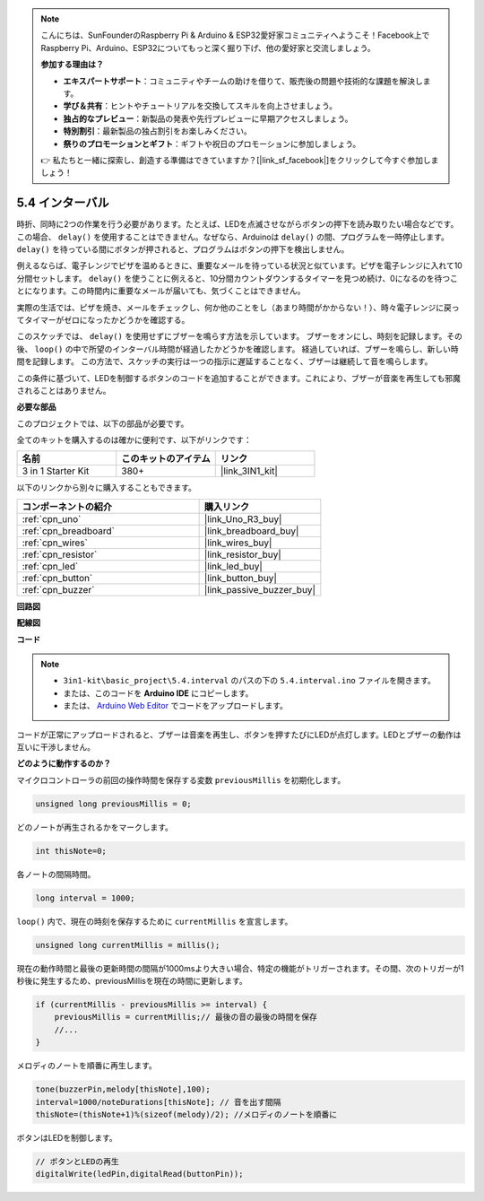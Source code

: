 .. note::

    こんにちは、SunFounderのRaspberry Pi & Arduino & ESP32愛好家コミュニティへようこそ！Facebook上でRaspberry Pi、Arduino、ESP32についてもっと深く掘り下げ、他の愛好家と交流しましょう。

    **参加する理由は？**

    - **エキスパートサポート**：コミュニティやチームの助けを借りて、販売後の問題や技術的な課題を解決します。
    - **学び＆共有**：ヒントやチュートリアルを交換してスキルを向上させましょう。
    - **独占的なプレビュー**：新製品の発表や先行プレビューに早期アクセスしましょう。
    - **特別割引**：最新製品の独占割引をお楽しみください。
    - **祭りのプロモーションとギフト**：ギフトや祝日のプロモーションに参加しましょう。

    👉 私たちと一緒に探索し、創造する準備はできていますか？[|link_sf_facebook|]をクリックして今すぐ参加しましょう！

.. _ar_interval:

5.4 インターバル
================

時折、同時に2つの作業を行う必要があります。たとえば、LEDを点滅させながらボタンの押下を読み取りたい場合などです。この場合、 ``delay()`` を使用することはできません。なぜなら、Arduinoは ``delay()`` の間、プログラムを一時停止します。 ``delay()`` を待っている間にボタンが押されると、プログラムはボタンの押下を検出しません。

例えるならば、電子レンジでピザを温めるときに、重要なメールを待っている状況と似ています。ピザを電子レンジに入れて10分間セットします。 ``delay()`` を使うことに例えると、10分間カウントダウンするタイマーを見つめ続け、0になるのを待つことになります。この時間内に重要なメールが届いても、気づくことはできません。

実際の生活では、ピザを焼き、メールをチェックし、何か他のことをし（あまり時間がかからない！）、時々電子レンジに戻ってタイマーがゼロになったかどうかを確認する。

このスケッチでは、 ``delay()`` を使用せずにブザーを鳴らす方法を示しています。
ブザーをオンにし、時刻を記録します。その後、 ``loop()`` の中で所望のインターバル時間が経過したかどうかを確認します。
経過していれば、ブザーを鳴らし、新しい時間を記録します。
この方法で、スケッチの実行は一つの指示に遅延することなく、ブザーは継続して音を鳴らします。

この条件に基づいて、LEDを制御するボタンのコードを追加することができます。これにより、ブザーが音楽を再生しても邪魔されることはありません。

**必要な部品**

このプロジェクトでは、以下の部品が必要です。

全てのキットを購入するのは確かに便利です、以下がリンクです：

.. list-table::
    :widths: 20 20 20
    :header-rows: 1

    *   - 名前
        - このキットのアイテム
        - リンク
    *   - 3 in 1 Starter Kit
        - 380+
        - |link_3IN1_kit|

以下のリンクから別々に購入することもできます。

.. list-table::
    :widths: 30 20
    :header-rows: 1

    *   - コンポーネントの紹介
        - 購入リンク

    *   - :ref:`cpn_uno`
        - |link_Uno_R3_buy|
    *   - :ref:`cpn_breadboard`
        - |link_breadboard_buy|
    *   - :ref:`cpn_wires`
        - |link_wires_buy|
    *   - :ref:`cpn_resistor`
        - |link_resistor_buy|
    *   - :ref:`cpn_led`
        - |link_led_buy|
    *   - :ref:`cpn_button`
        - |link_button_buy|
    *   - :ref:`cpn_buzzer`
        - |link_passive_buzzer_buy|


**回路図**

.. image:: img/circuit_8.5_interval.png

**配線図**

.. image:: img/interval_bb.jpg
    :width: 600
    :align: center

**コード**

.. note::

    * ``3in1-kit\basic_project\5.4.interval`` のパスの下の ``5.4.interval.ino`` ファイルを開きます。
    * または、このコードを **Arduino IDE** にコピーします。
    
    * または、 `Arduino Web Editor <https://docs.arduino.cc/cloud/web-editor/tutorials/getting-started/getting-started-web-editor>`_ でコードをアップロードします。

.. raw:: html

    <iframe src=https://create.arduino.cc/editor/sunfounder01/0d430b04-ef2d-4e32-8d76-671a3a917cb1/preview?embed style="height:510px;width:100%;margin:10px 0" frameborder=0></iframe>
    
コードが正常にアップロードされると、ブザーは音楽を再生し、ボタンを押すたびにLEDが点灯します。LEDとブザーの動作は互いに干渉しません。

**どのように動作するのか？**

マイクロコントローラの前回の操作時間を保存する変数 ``previousMillis`` を初期化します。

.. code-block:: arduino

    unsigned long previousMillis = 0;     

どのノートが再生されるかをマークします。

.. code-block:: arduino

    int thisNote=0; 

各ノートの間隔時間。

.. code-block:: arduino

    long interval = 1000; 

``loop()`` 内で、現在の時刻を保存するために ``currentMillis`` を宣言します。

.. code-block:: arduino

    unsigned long currentMillis = millis();

現在の動作時間と最後の更新時間の間隔が1000msより大きい場合、特定の機能がトリガーされます。その間、次のトリガーが1秒後に発生するため、previousMillisを現在の時間に更新します。

.. code-block:: arduino

    if (currentMillis - previousMillis >= interval) {
        previousMillis = currentMillis;// 最後の音の最後の時間を保存
        //...
    }

メロディのノートを順番に再生します。

.. code-block:: arduino

    tone(buzzerPin,melody[thisNote],100);
    interval=1000/noteDurations[thisNote]; // 音を出す間隔
    thisNote=(thisNote+1)%(sizeof(melody)/2); //メロディのノートを順番に

ボタンはLEDを制御します。

.. code-block:: arduino

  // ボタンとLEDの再生
  digitalWrite(ledPin,digitalRead(buttonPin));
